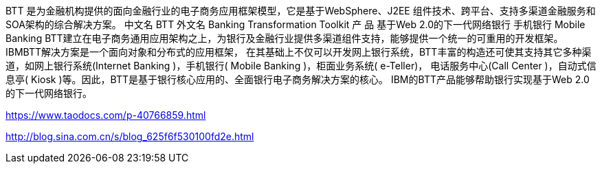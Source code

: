 BTT 是为金融机构提供的面向金融行业的电子商务应用框架模型，它是基于WebSphere、J2EE 组件技术、跨平台、支持多渠道金融服务和 SOA架构的综合解决方案。
中文名 BTT 外文名 Banking Transformation Toolkit 产    品 基于Web 2.0的下一代网络银行 手机银行 Mobile Banking
BTT建立在电子商务通用应用架构之上，为银行及金融行业提供多渠道组件支持，能够提供一个统一的可重用的开发框架。 IBMBTT解决方案是一个面向对象和分布式的应用框架，
在其基础上不仅可以开发网上银行系统，BTT丰富的构造还可使其支持其它多种渠道，如网上银行系统(Internet Banking )，手机银行( Mobile Banking )，柜面业务系统( e-Teller)，
电话服务中心(Call Center )，自动式信息亭( Kiosk )等。因此，BTT是基于银行核心应用的、全面银行电子商务解决方案的核心。
IBM的BTT产品能够帮助银行实现基于Web 2.0的下一代网络银行。

https://www.taodocs.com/p-40766859.html

http://blog.sina.com.cn/s/blog_625f6f530100fd2e.html

